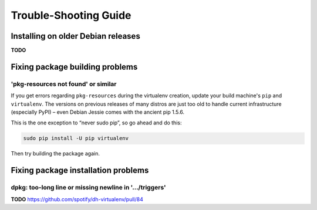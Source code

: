 ========================
 Trouble-Shooting Guide
========================


Installing on older Debian releases
===================================

**TODO**


Fixing package building problems
================================

'pkg-resources not found' or similar
------------------------------------

If you get errors regarding ``pkg-resources`` during the virtualenv creation,
update your build machine's ``pip`` and ``virtualenv``.
The versions on previous releases of many distros
are just too old to handle current infrastructure (especially PyPI)
– even Debian Jessie comes with the ancient pip 1.5.6.

This is the one exception to “never sudo pip”, so go ahead and do this:

.. code-block:: shell

    sudo pip install -U pip virtualenv

Then try building the package again.


Fixing package installation problems
====================================

dpkg: too-long line or missing newline in '…/triggers'
------------------------------------------------------

**TODO** https://github.com/spotify/dh-virtualenv/pull/84
